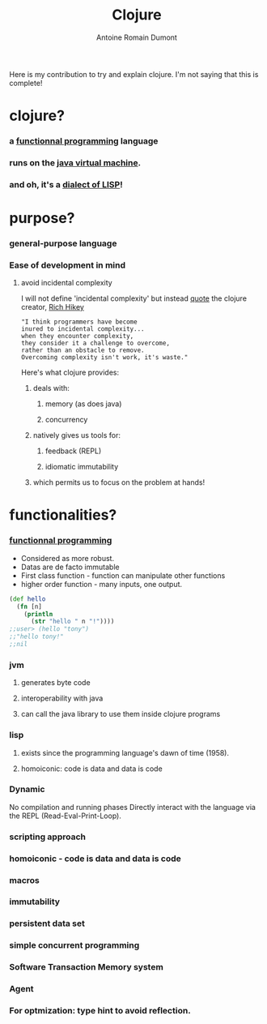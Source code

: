 #+Title: Clojure
#+author: Antoine Romain Dumont
#+STARTUP: indent
#+STARTUP: hidestars odd

Here is my contribution to try and explain clojure.
I'm not saying that this is complete!

* clojure?
*** a [[http://clojure.org/functional_programming][functionnal programming]] language
*** runs on the [[http://en.wikipedia.org/wiki/Java_virtual_machine][java virtual machine]].
*** and oh, it's a [[http://en.wikipedia.org/wiki/Lisp_%28programming_language%29][dialect of LISP]]!
* purpose?
*** general-purpose language
*** Ease of development in mind
***** avoid incidental complexity
I will not define 'incidental complexity' but instead [[http://www.simple-talk.com/opinion/geek-of-the-week/rich-hickey-geek-of-the-week/][quote]] the clojure creator, [[https://plus.google.com/101598622654270873929/posts][Rich Hikey]]
#+BEGIN_SRC quote
"I think programmers have become
inured to incidental complexity...
when they encounter complexity,
they consider it a challenge to overcome,
rather than an obstacle to remove.
Overcoming complexity isn't work, it's waste."
#+END_SRC

Here's what clojure provides:
******* deals with:
********* memory (as does java)
********* concurrency
******* natively gives us tools for:
********* feedback (REPL)
********* idiomatic immutability
******* which permits us to focus on the problem at hands!
* functionalities?
*** [[http://clojure.org/functional_programming][functionnal programming]]
- Considered as more robust.
- Datas are de facto immutable
- First class function - function can manipulate other functions
- higher order function - many inputs, one output.

#+BEGIN_SRC clj
(def hello
  (fn [n]
    (println
      (str "hello " n "!"))))
;;user> (hello "tony")
;;"hello tony!"
;;nil
#+END_SRC

*** jvm
***** generates byte code
***** interoperability with java
***** can call the java library to use them inside clojure programs
*** lisp
***** exists since the programming language's dawn of time (1958).
***** homoiconic: code is data and data is code
*** Dynamic
No compilation and running phases
Directly interact with the language via the REPL (Read-Eval-Print-Loop).
*** scripting approach
*** homoiconic - code is data and data is code
*** macros
*** immutability
*** persistent data set
*** simple concurrent programming
*** Software Transaction Memory system
*** Agent
*** For optmization: type hint to avoid reflection.
